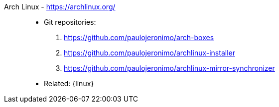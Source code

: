 [#archlinux]#Arch Linux# - https://archlinux.org/::
* Git repositories:
. https://github.com/paulojeronimo/arch-boxes
. https://github.com/paulojeronimo/archlinux-installer
. https://github.com/paulojeronimo/archlinux-mirror-synchronizer
* Related: {linux}
